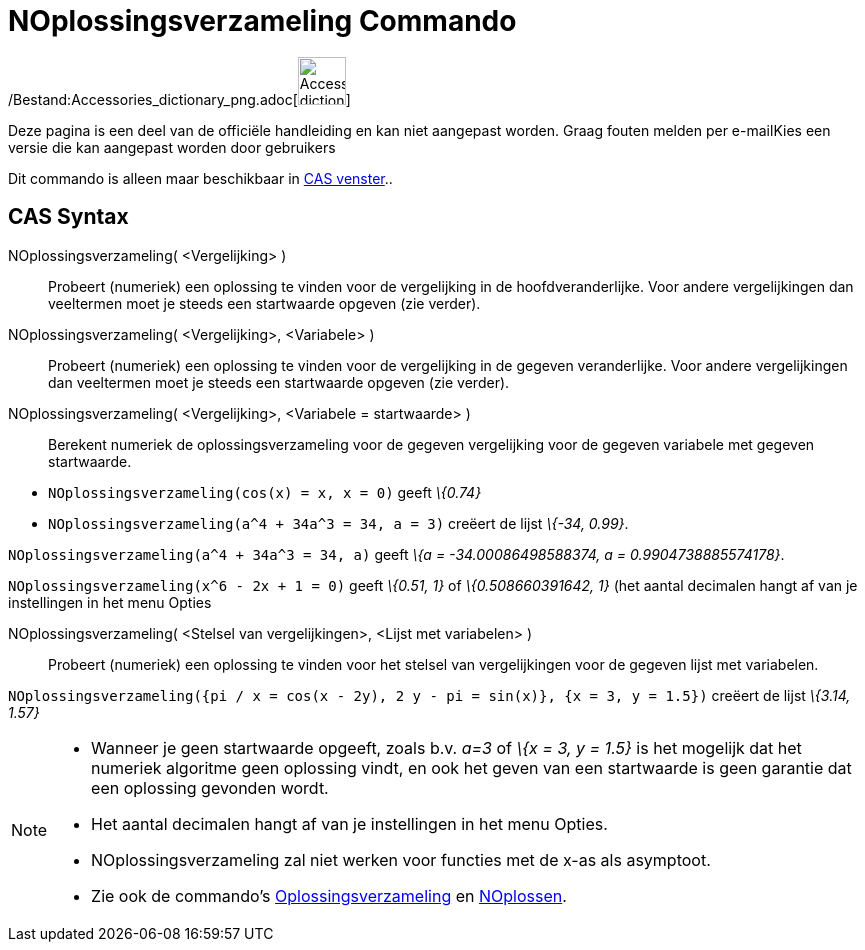 = NOplossingsverzameling Commando
:page-en: commands/NSolutions_Command
ifdef::env-github[:imagesdir: /nl/modules/ROOT/assets/images]

/Bestand:Accessories_dictionary_png.adoc[image:48px-Accessories_dictionary.png[Accessories
dictionary.png,width=48,height=48]]

Deze pagina is een deel van de officiële handleiding en kan niet aangepast worden. Graag fouten melden per
e-mail[.mw-selflink .selflink]##Kies een versie die kan aangepast worden door gebruikers##

Dit commando is alleen maar beschikbaar in xref:/CAS_venster.adoc[CAS venster]..

== CAS Syntax

NOplossingsverzameling( <Vergelijking> )::
  Probeert (numeriek) een oplossing te vinden voor de vergelijking in de hoofdveranderlijke. Voor andere vergelijkingen
  dan veeltermen moet je steeds een startwaarde opgeven (zie verder).
NOplossingsverzameling( <Vergelijking>, <Variabele> )::
  Probeert (numeriek) een oplossing te vinden voor de vergelijking in de gegeven veranderlijke. Voor andere
  vergelijkingen dan veeltermen moet je steeds een startwaarde opgeven (zie verder).
NOplossingsverzameling( <Vergelijking>, <Variabele = startwaarde> )::
  Berekent numeriek de oplossingsverzameling voor de gegeven vergelijking voor de gegeven variabele met gegeven
  startwaarde.

[EXAMPLE]
====

* `++NOplossingsverzameling(cos(x) = x, x = 0)++` geeft _\{0.74}_
* `++NOplossingsverzameling(a^4 + 34a^3 = 34, a = 3)++` creëert de lijst _\{-34, 0.99}_.

====

[EXAMPLE]
====

`++NOplossingsverzameling(a^4 + 34a^3 = 34, a)++` geeft _\{a = -34.00086498588374, a = 0.9904738885574178}_.

====

[EXAMPLE]
====

`++NOplossingsverzameling(x^6 - 2x + 1 = 0)++` geeft _\{0.51, 1}_ of _\{0.508660391642, 1}_ (het aantal decimalen hangt
af van je instellingen in het menu Opties

====

NOplossingsverzameling( <Stelsel van vergelijkingen>, <Lijst met variabelen> )::
  Probeert (numeriek) een oplossing te vinden voor het stelsel van vergelijkingen voor de gegeven lijst met variabelen.

[EXAMPLE]
====

`++NOplossingsverzameling({pi / x = cos(x - 2y), 2 y - pi = sin(x)}, {x = 3, y = 1.5})++` creëert de lijst _\{3.14,
1.57}_

====

[NOTE]
====

* Wanneer je geen startwaarde opgeeft, zoals b.v. _a=3_ of _\{x = 3, y = 1.5}_ is het mogelijk dat het numeriek
algoritme geen oplossing vindt, en ook het geven van een startwaarde is geen garantie dat een oplossing gevonden wordt.
* Het aantal decimalen hangt af van je instellingen in het menu Opties.
* NOplossingsverzameling zal niet werken voor functies met de x-as als asymptoot.
* Zie ook de commando's xref:/commands/Oplossingsverzameling.adoc[Oplossingsverzameling] en
xref:/commands/NOplossen.adoc[NOplossen].

====
